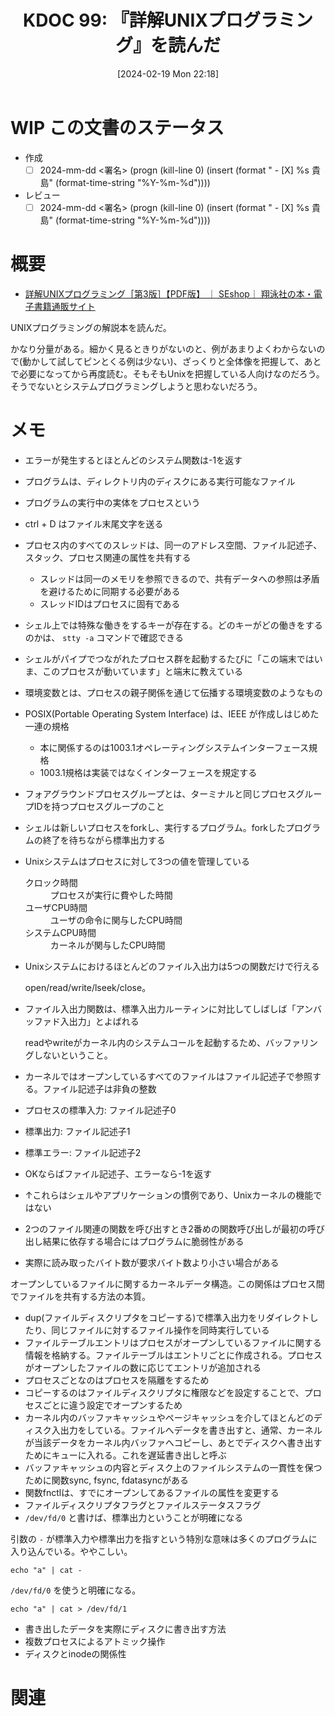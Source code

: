 :properties:
:ID: 20240219T221805
:end:
#+title:      KDOC 99: 『詳解UNIXプログラミング』を読んだ
#+date:       [2024-02-19 Mon 22:18]
#+filetags:   :draft:book:
#+identifier: 20240219T221805

# (denote-rename-file-using-front-matter (buffer-file-name) 0)
# (org-roam-tag-remove)
# (org-roam-tag-add)

# ====ポリシー。
# 1ファイル1アイデア。
# 1ファイルで内容を完結させる。
# 常にほかのエントリとリンクする。
# 自分の言葉を使う。
# 参考文献を残しておく。
# 自分の考えを加える。
# 構造を気にしない。
# エントリ間の接続を発見したら、接続エントリを追加する。カード間にあるリンクの関係を説明するカード。
# アイデアがまとまったらアウトラインエントリを作成する。リンクをまとめたエントリ。
# エントリを削除しない。古いカードのどこが悪いかを説明する新しいカードへのリンクを追加する。
# 恐れずにカードを追加する。無意味の可能性があっても追加しておくことが重要。

* WIP この文書のステータス
:PROPERTIES:
:Effort:   20:00
:END:
:LOGBOOK:
CLOCK: [2024-02-19 Mon 22:12]--[2024-02-19 Mon 22:37] =>  0:25
CLOCK: [2024-02-12 Mon 22:33]--[2024-02-12 Mon 22:58] =>  0:25
CLOCK: [2024-02-12 Mon 22:06]--[2024-02-12 Mon 22:31] =>  0:25
CLOCK: [2024-02-12 Mon 19:53]--[2024-02-12 Mon 20:18] =>  0:25
CLOCK: [2024-02-12 Mon 18:25]--[2024-02-12 Mon 18:50] =>  0:25
CLOCK: [2024-02-12 Mon 17:56]--[2024-02-12 Mon 18:21] =>  0:25
CLOCK: [2024-02-12 Mon 17:28]--[2024-02-12 Mon 17:53] =>  0:25
CLOCK: [2024-02-12 Mon 16:38]--[2024-02-12 Mon 17:03] =>  0:25
CLOCK: [2024-02-10 Sat 22:18]--[2024-02-10 Sat 22:43] =>  0:25
CLOCK: [2024-02-04 Sun 21:07]--[2024-02-04 Sun 21:32] =>  0:25
CLOCK: [2024-02-04 Sun 20:29]--[2024-02-04 Sun 20:54] =>  0:25
CLOCK: [2024-02-04 Sun 19:37]--[2024-02-04 Sun 20:03] =>  0:26
CLOCK: [2024-02-04 Sun 18:30]--[2024-02-04 Sun 18:55] =>  0:25
CLOCK: [2023-09-11 Mon 00:52]--[2023-09-11 Mon 01:17] =>  0:25
CLOCK: [2023-09-10 Sun 22:40]--[2023-09-10 Sun 23:05] =>  0:25
CLOCK: [2023-08-09 Wed 20:59]--[2023-08-09 Wed 21:24] =>  0:25
CLOCK: [2023-07-23 Sun 18:08]--[2023-07-23 Sun 18:33] =>  0:25
CLOCK: [2023-07-23 Sun 17:18]--[2023-07-23 Sun 17:43] =>  0:25
CLOCK: [2023-07-20 Thu 23:07]--[2023-07-20 Thu 23:32] =>  0:25
CLOCK: [2023-07-19 Wed 21:55]--[2023-07-19 Wed 22:20] =>  0:25
CLOCK: [2023-07-17 Mon 19:03]--[2023-07-17 Mon 19:28] =>  0:25
CLOCK: [2023-07-17 Mon 18:38]--[2023-07-17 Mon 19:03] =>  0:25
CLOCK: [2023-07-17 Mon 18:08]--[2023-07-17 Mon 18:33] =>  0:25
CLOCK: [2023-07-17 Mon 17:43]--[2023-07-17 Mon 18:08] =>  0:25
CLOCK: [2023-07-17 Mon 11:39]--[2023-07-17 Mon 12:04] =>  0:25
CLOCK: [2023-07-17 Mon 11:14]--[2023-07-17 Mon 11:39] =>  0:25
CLOCK: [2023-07-16 Sun 22:59]--[2023-07-16 Sun 23:24] =>  0:25
CLOCK: [2023-07-02 Sun 11:22]--[2023-07-02 Sun 11:47] =>  0:25
CLOCK: [2023-06-28 Wed 00:53]--[2023-06-28 Wed 01:18] =>  0:25
CLOCK: [2023-06-19 Mon 00:50]--[2023-06-19 Mon 01:15] =>  0:25
CLOCK: [2023-06-18 Sun 22:47]--[2023-06-18 Sun 23:12] =>  0:25
:END:

- 作成
  - [ ] 2024-mm-dd <署名> (progn (kill-line 0) (insert (format "  - [X] %s 貴島" (format-time-string "%Y-%m-%d"))))
- レビュー
  - [ ] 2024-mm-dd <署名> (progn (kill-line 0) (insert (format "  - [X] %s 貴島" (format-time-string "%Y-%m-%d"))))
# 関連をつけた。
# タイトルがフォーマット通りにつけられている。
# 内容をブラウザに表示して読んだ(作成とレビューのチェックは同時にしない)。
# 文脈なく読めるのを確認した。
# おばあちゃんに説明できる。
# いらない見出しを削除した。
# タグを適切にした。(org-roam-tag-remove)。
# すべてのコメントを削除した。
* 概要
- [[https://www.seshop.com/product/detail/20694][詳解UNIXプログラミング［第3版］【PDF版】 ｜ SEshop｜ 翔泳社の本・電子書籍通販サイト]]

UNIXプログラミングの解説本を読んだ。

かなり分量がある。細かく見るときりがないのと、例があまりよくわからないので(動かして試してピンとくる例は少ない)、ざっくりと全体像を把握して、あとで必要になってから再度読む。そもそもUnixを把握している人向けなのだろう。そうでないとシステムプログラミングしようと思わないだろう。
* メモ
- エラーが発生するとほとんどのシステム関数は-1を返す
- プログラムは、ディレクトリ内のディスクにある実行可能なファイル
- プログラムの実行中の実体をプロセスという
- ctrl + D はファイル末尾文字を送る
- プロセス内のすべてのスレッドは、同一のアドレス空間、ファイル記述子、スタック、プロセス関連の属性を共有する
  - スレッドは同一のメモリを参照できるので、共有データへの参照は矛盾を避けるために同期する必要がある
  - スレッドIDはプロセスに固有である
- シェル上では特殊な働きをするキーが存在する。どのキーがどの働きをするのかは、 ~stty -a~ コマンドで確認できる
- シェルがパイプでつながれたプロセス群を起動するたびに「この端末ではいま、このプロセスが動いています」と端末に教えている
- 環境変数とは、プロセスの親子関係を通じて伝播する環境変数のようなもの
- POSIX(Portable Operating System Interface) は、IEEE が作成しはじめた一連の規格
  - 本に関係するのは1003.1オペレーティングシステムインターフェース規格
  - 1003.1規格は実装ではなくインターフェースを規定する
- フォアグラウンドプロセスグループとは、ターミナルと同じプロセスグループIDを持つプロセスグループのこと
- シェルは新しいプロセスをforkし、実行するプログラム。forkしたプログラムの終了を待ちながら標準出力する
- Unixシステムはプロセスに対して3つの値を管理している
  - クロック時間 :: プロセスが実行に費やした時間
  - ユーザCPU時間 :: ユーザの命令に関与したCPU時間
  - システムCPU時間 :: カーネルが関与したCPU時間
- Unixシステムにおけるほとんどのファイル入出力は5つの関数だけで行える

  open/read/write/lseek/close。

- ファイル入出力関数は、標準入出力ルーティンに対比してしばしば「アンバッファド入出力」とよばれる

  readやwriteがカーネル内のシステムコールを起動するため、バッファリングしないということ。

- カーネルではオープンしているすべてのファイルはファイル記述子で参照する。ファイル記述子は非負の整数
- プロセスの標準入力: ファイル記述子0
- 標準出力: ファイル記述子1
- 標準エラー: ファイル記述子2
- OKならばファイル記述子、エラーなら-1を返す
- ↑これらはシェルやアプリケーションの慣例であり、Unixカーネルの機能ではない
- 2つのファイル関連の関数を呼び出すとき2番めの関数呼び出しが最初の呼び出し結果に依存する場合にはプログラムに脆弱性がある
- 実際に読み取ったバイト数が要求バイト数より小さい場合がある

オープンしているファイルに関するカーネルデータ構造。この関係はプロセス間でファイルを共有する方法の本質。

[[file:./images/20240212-data.drawio.svg]]

- dup(ファイルディスクリプタをコピーする)で標準入出力をリダイレクトしたり、同じファイルに対するファイル操作を同時実行している
- ファイルテーブルエントリはプロセスがオープンしているファイルに関する情報を格納する。ファイルテーブルはエントリごとに作成される。プロセスがオープンしたファイルの数に応じてエントリが追加される
- プロセスごとなのはプロセスを隔離をするため
- コピーするのはファイルディスクリプタに権限などを設定することで、プロセスごとに違う設定でオープンするため
- カーネル内のバッファキャッシュやページキャッシュを介してほとんどのディスク入出力をしている。ファイルへデータを書き出すと、通常、カーネルが当該データをカーネル内バッファへコピーし、あとでディスクへ書き出すためにキューに入れる。これを遅延書き出しと呼ぶ
- バッファキャッシュの内容とディスク上のファイルシステムの一貫性を保つために関数sync, fsync, fdatasyncがある
- 関数fnctlは、すでにオープンしてあるファイルの属性を変更する
- ファイルディスクリプタフラグとファイルステータスフラグ
- ~/dev/fd/0~ と書けば、標準出力ということが明確になる

引数の ~-~ が標準入力や標準出力を指すという特別な意味は多くのプログラムに入り込んでいる。ややこしい。

#+begin_src shell
echo "a" | cat -
#+end_src

#+RESULTS:
#+begin_results
a
#+end_results

~/dev/fd/0~ を使うと明確になる。

#+begin_src shell
echo "a" | cat > /dev/fd/1
#+end_src

#+RESULTS:
#+begin_results
a
#+end_results

- 書き出したデータを実際にディスクに書き出す方法
- 複数プロセスによるアトミック操作
- ディスクとinodeの関係性
[[file:./images/20240219-data.drawio.svg]]

* 関連
# 関連するエントリ。なぜ関連させたか理由を書く。
